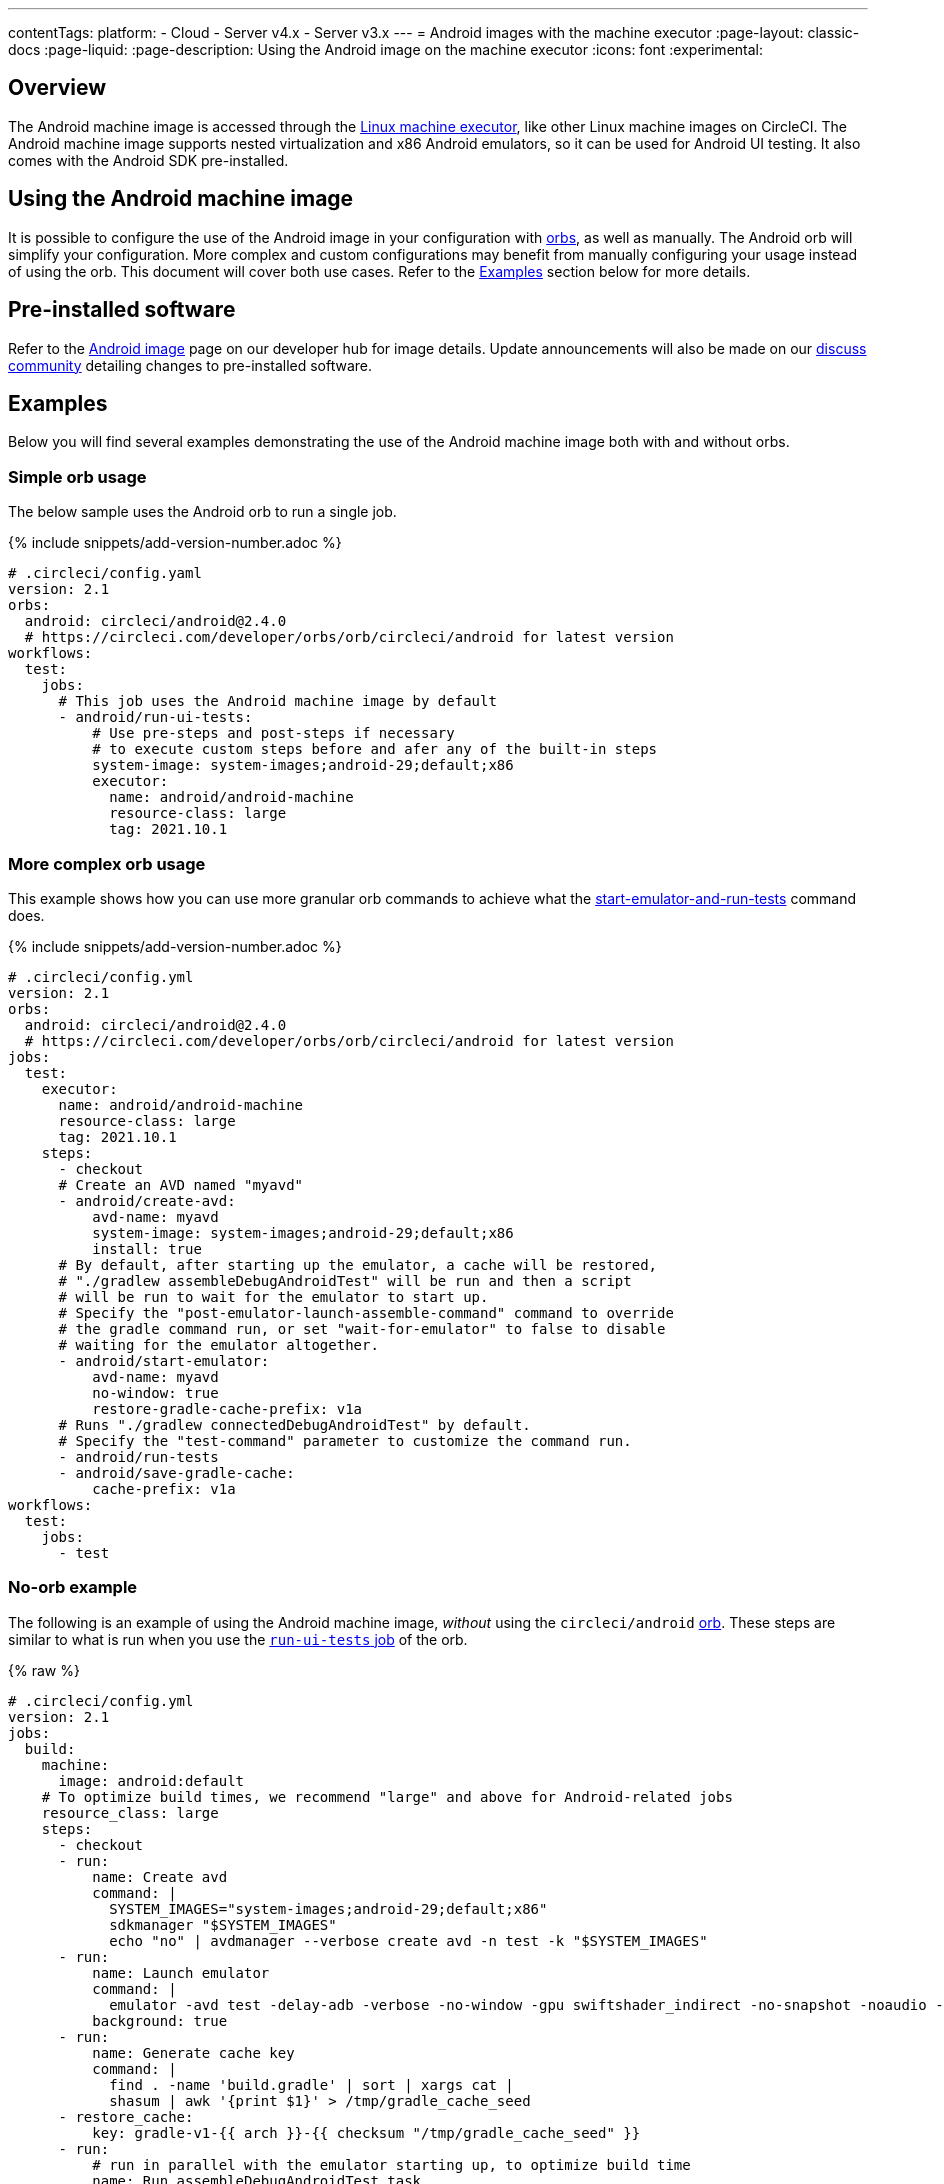 ---
contentTags:
  platform:
  - Cloud
  - Server v4.x
  - Server v3.x
---
= Android images with the machine executor
:page-layout: classic-docs
:page-liquid:
:page-description: Using the Android image on the machine executor
:icons: font
:experimental:

[#overview]
== Overview

The Android machine image is accessed through the xref:configuration-reference#available-linux-machine-images-cloud[Linux machine executor], like other Linux machine images on CircleCI. The Android machine image supports nested virtualization and x86 Android emulators, so it can be used for Android UI testing. It also comes with the Android SDK pre-installed.

[#using-the-android-machine-image]
== Using the Android machine image

It is possible to configure the use of the Android image in your configuration with xref:orb-intro#[orbs], as well as manually. The Android orb will simplify your configuration. More complex and custom configurations may benefit from manually configuring your usage instead of using the orb. This document will cover both use cases. Refer to the <<examples>> section below for more details.

[#pre-installed-software]
== Pre-installed software

Refer to the link:https://circleci.com/developer/machine/image/android[Android image] page on our developer hub for image details. Update announcements will also be made on our link:https://circlecidiscuss.zendesk.com/hc/en-us/community/topics/23770998354971-CircleCI-Images[discuss community] detailing changes to pre-installed software.

[#examples]
== Examples

Below you will find several examples demonstrating the use of the Android machine image both with and without orbs.

[#simple-orb-usage]
=== Simple orb usage

The below sample uses the Android orb to run a single job.

{% include snippets/add-version-number.adoc %}

```yaml
# .circleci/config.yaml
version: 2.1
orbs:
  android: circleci/android@2.4.0
  # https://circleci.com/developer/orbs/orb/circleci/android for latest version
workflows:
  test:
    jobs:
      # This job uses the Android machine image by default
      - android/run-ui-tests:
          # Use pre-steps and post-steps if necessary
          # to execute custom steps before and afer any of the built-in steps
          system-image: system-images;android-29;default;x86
          executor:
            name: android/android-machine
            resource-class: large
            tag: 2021.10.1
```

[#more-complex-orb-usage]
=== More complex orb usage

This example shows how you can use more granular orb commands to achieve what the link:https://circleci.com/developer/orbs/orb/circleci/android#commands-start-emulator-and-run-tests[start-emulator-and-run-tests] command does.

{% include snippets/add-version-number.adoc %}

```yaml
# .circleci/config.yml
version: 2.1
orbs:
  android: circleci/android@2.4.0
  # https://circleci.com/developer/orbs/orb/circleci/android for latest version
jobs:
  test:
    executor:
      name: android/android-machine
      resource-class: large
      tag: 2021.10.1
    steps:
      - checkout
      # Create an AVD named "myavd"
      - android/create-avd:
          avd-name: myavd
          system-image: system-images;android-29;default;x86
          install: true
      # By default, after starting up the emulator, a cache will be restored,
      # "./gradlew assembleDebugAndroidTest" will be run and then a script
      # will be run to wait for the emulator to start up.
      # Specify the "post-emulator-launch-assemble-command" command to override
      # the gradle command run, or set "wait-for-emulator" to false to disable
      # waiting for the emulator altogether.
      - android/start-emulator:
          avd-name: myavd
          no-window: true
          restore-gradle-cache-prefix: v1a
      # Runs "./gradlew connectedDebugAndroidTest" by default.
      # Specify the "test-command" parameter to customize the command run.
      - android/run-tests
      - android/save-gradle-cache:
          cache-prefix: v1a
workflows:
  test:
    jobs:
      - test
```

[#no-orb-example]
=== No-orb example

The following is an example of using the Android machine image, _without_ using the `circleci/android` link:https://circleci.com/developer/orbs/orb/circleci/android[orb]. These steps are similar to what is run when you use the link:https://circleci.com/developer/orbs/orb/circleci/android#jobs-run-ui-tests[`run-ui-tests` job] of the orb.


{% raw %}
```yaml
# .circleci/config.yml
version: 2.1
jobs:
  build:
    machine:
      image: android:default
    # To optimize build times, we recommend "large" and above for Android-related jobs
    resource_class: large
    steps:
      - checkout
      - run:
          name: Create avd
          command: |
            SYSTEM_IMAGES="system-images;android-29;default;x86"
            sdkmanager "$SYSTEM_IMAGES"
            echo "no" | avdmanager --verbose create avd -n test -k "$SYSTEM_IMAGES"
      - run:
          name: Launch emulator
          command: |
            emulator -avd test -delay-adb -verbose -no-window -gpu swiftshader_indirect -no-snapshot -noaudio -no-boot-anim
          background: true
      - run:
          name: Generate cache key
          command: |
            find . -name 'build.gradle' | sort | xargs cat |
            shasum | awk '{print $1}' > /tmp/gradle_cache_seed
      - restore_cache:
          key: gradle-v1-{{ arch }}-{{ checksum "/tmp/gradle_cache_seed" }}
      - run:
          # run in parallel with the emulator starting up, to optimize build time
          name: Run assembleDebugAndroidTest task
          command: |
            export TERM=dumb
            ./gradlew assembleDebugAndroidTest
      - run:
          name: Wait for emulator to start
          command: |
            circle-android wait-for-boot
      - run:
          name: Disable emulator animations
          command: |
            adb shell settings put global window_animation_scale 0.0
            adb shell settings put global transition_animation_scale 0.0
            adb shell settings put global animator_duration_scale 0.0
      - run:
          name: Run UI tests (with retry)
          command: |
            MAX_TRIES=2
            run_with_retry() {
               n=1
               until [ $n -gt $MAX_TRIES ]
               do
                  echo "Starting test attempt $n"
                  ./gradlew connectedDebugAndroidTest && break
                  n=$[$n+1]
                  sleep 5
               done
               if [ $n -gt $MAX_TRIES ]; then
                 echo "Max tries reached ($MAX_TRIES)"
                 exit 1
               fi
            }
            run_with_retry
      - save_cache:
          key: gradle-v1-{{ arch }}-{{ checksum "/tmp/gradle_cache_seed" }}
          paths:
            - ~/.gradle/caches
            - ~/.gradle/wrapper
workflows:
  build:
    jobs:
      - build
```
{% endraw %}

[#using-the-android-image-on-server-v3x]
=== Using the Android image on server

NOTE: Android machine images are only available on server installations on Google Cloud Platform (GCP) at this time.

From CircleCI server 3.4+, Android machine images are supported for installations on GCP. To use the Android image in your projects set the `image` key to `android-default` in your jobs.

```yaml
version: 2.1

jobs:
  my-job:
    machine:
      image: android-default
    steps:
    # job steps here
```

It is also possible to use the Android orb, as shown above, for cloud. Your server administrator will need to import the orb first. Also, you will need to define the `android-default` image for the machine executor, as shown in the example below, rather than using the default executor built into the orb. View the xref:server/operator/managing-orbs#[CircleCI server orbs] page for instructions on importing orbs.

This example shows how you can use granular orb commands to achieve what the link:https://circleci.com/developer/orbs/orb/circleci/android#commands-start-emulator-and-run-tests[start-emulator-and-run-tests] command does.

{% include snippets/add-version-number.adoc %}

```yaml
# .circleci/config.yml
version: 2.1
orbs:
  android: circleci/android@x.y.z
  # https://circleci.com/developer/orbs/orb/circleci/android for latest version
jobs:
  test:
    machine:
      image: android-default
    steps:
      - checkout
      # Create an AVD named "myavd"
      - android/create-avd:
          avd-name: myavd
          system-image: system-images;android-29;default;x86
          install: true
      # By default, after starting up the emulator, a cache will be restored,
      # "./gradlew assembleDebugAndroidTest" will be run and then a script
      # will be run to wait for the emulator to start up.
      # Specify the "post-emulator-launch-assemble-command" command to override
      # the gradle command run, or set "wait-for-emulator" to false to disable
      # waiting for the emulator altogether.
      - android/start-emulator:
          avd-name: myavd
          no-window: true
          restore-gradle-cache-prefix: v1a
      # Runs "./gradlew connectedDebugAndroidTest" by default.
      # Specify the "test-command" parameter to customize the command run.
      - android/run-tests
      - android/save-gradle-cache:
          cache-prefix: v1a
workflows:
  test:
    jobs:
      - test
```

